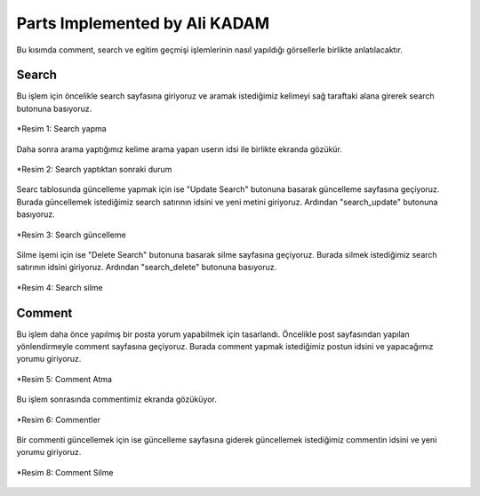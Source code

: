 Parts Implemented by Ali KADAM
================================

Bu kısımda comment, search ve egitim geçmişi işlemlerinin nasıl yapıldığı görsellerle birlikte anlatılacaktır.

Search
------
Bu işlem için öncelikle search sayfasına giriyoruz ve aramak istediğimiz kelimeyi sağ taraftaki alana girerek search butonuna basıyoruz.

.. figure:: images/member2/search_atma.JPG
   :scale: 75 %
   :align: center
   
   *Resim 1: Search yapma
   
Daha sonra arama yaptığımız kelime arama yapan userın idsi ile birlikte ekranda gözükür.

.. figure:: images/member2/search_attıktan_sonraki_hal.JPG
   :scale: 75 %
   :align: center
   
   *Resim 2: Search yaptıktan sonraki durum
   
Searc tablosunda güncelleme yapmak için ise "Update Search" butonuna basarak güncelleme sayfasına geçiyoruz. Burada güncellemek
istediğimiz
search satırının idsini ve yeni metini giriyoruz. Ardından "search_update" butonuna basıyoruz.

.. figure:: images/member2/search_update.JPG
   :scale: 75 %
   :align: center
   
   *Resim 3: Search güncelleme
   
Silme işemi için ise  "Delete Search" butonuna basarak silme sayfasına geçiyoruz. Burada silmek istediğimiz
search satırının idsini giriyoruz. Ardından "search_delete" butonuna basıyoruz.

.. figure:: images/member2/search_delete.JPG
   :scale: 75 %
   :align: center
   
   *Resim 4: Search silme
   
Comment
-------
Bu işlem daha önce yapılmış bir posta yorum yapabilmek için tasarlandı. Öncelikle post sayfasından yapılan yönlendirmeyle comment
sayfasına geçiyoruz. Burada comment yapmak istediğimiz postun idsini ve yapacağımız yorumu giriyoruz.

.. figure:: images/member2/posta_comment_ilk.JPG
   :scale: 75 %
   :align: center
   
   *Resim 5: Comment Atma
   
Bu işlem sonrasında commentimiz ekranda gözüküyor.

.. figure:: images/member2/posta_comment_2.JPG
   :scale: 75 %
   :align: center
   
   *Resim 6: Commentler
   

Bir commenti güncellemek için ise güncelleme sayfasına giderek güncellemek istediğimiz commentin idsini ve yeni yorumu giriyoruz.

.. figure:: images/member2/comment_update.JPG
   :scale: 75 %
   :align: center
   
   *Resim 7: Comment Güncelleme
   
 Silme işlemi için ise silme sayfasına gittikten sonra silmek istediğimiz commentin idsini giriyoruz.
 
.. figure:: images/member2/comment_update.JPG
   :scale: 75 %
   :align: center
   
   *Resim 8: Comment Silme
   


